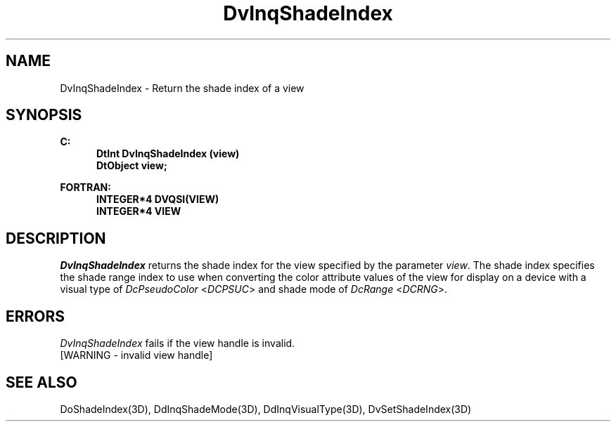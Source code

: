 .\"#ident "%W% %G%"
.\"
.\" # Copyright (C) 1994 Kubota Graphics Corp.
.\" # 
.\" # Permission to use, copy, modify, and distribute this material for
.\" # any purpose and without fee is hereby granted, provided that the
.\" # above copyright notice and this permission notice appear in all
.\" # copies, and that the name of Kubota Graphics not be used in
.\" # advertising or publicity pertaining to this material.  Kubota
.\" # Graphics Corporation MAKES NO REPRESENTATIONS ABOUT THE ACCURACY
.\" # OR SUITABILITY OF THIS MATERIAL FOR ANY PURPOSE.  IT IS PROVIDED
.\" # "AS IS", WITHOUT ANY EXPRESS OR IMPLIED WARRANTIES, INCLUDING THE
.\" # IMPLIED WARRANTIES OF MERCHANTABILITY AND FITNESS FOR A PARTICULAR
.\" # PURPOSE AND KUBOTA GRAPHICS CORPORATION DISCLAIMS ALL WARRANTIES,
.\" # EXPRESS OR IMPLIED.
.\"
.TH DvInqShadeIndex 3D "Dore"
.SH NAME
DvInqShadeIndex \- Return the shade index of a view
.SH SYNOPSIS
.nf
.ft 3
C:
.in  +.5i
DtInt DvInqShadeIndex (view)
DtObject view;
.in  -.5i
.sp
FORTRAN:
.in  +.5i
INTEGER*4 DVQSI(VIEW)
INTEGER*4 VIEW
.in  -.5i
.fi 
.SH DESCRIPTION
.IX DVQSI
.IX DvInqShadeIndex
\f2DvInqShadeIndex\fP returns the shade index for the view specified
by the parameter \f2view\fP.  The shade index
specifies the shade range index to use when converting the color 
attribute values of the view for display on a device with a visual
type of \f2DcPseudoColor\fP <\f2DCPSUC\fP> and shade mode of 
\f2DcRange\fP <\f2DCRNG\fP>.
.SH ERRORS
.I DvInqShadeIndex
fails if the view handle is invalid.
.TP 15
[WARNING - invalid view handle]
.SH SEE ALSO
.na
.nh
DoShadeIndex(3D), DdInqShadeMode(3D), DdInqVisualType(3D), DvSetShadeIndex(3D) 
.ad
.hy
